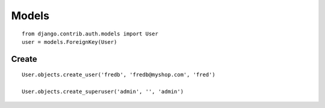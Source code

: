 Models
******

::

  from django.contrib.auth.models import User
  user = models.ForeignKey(User)

Create
======

::

  User.objects.create_user('fredb', 'fredb@myshop.com', 'fred')

  User.objects.create_superuser('admin', '', 'admin')
